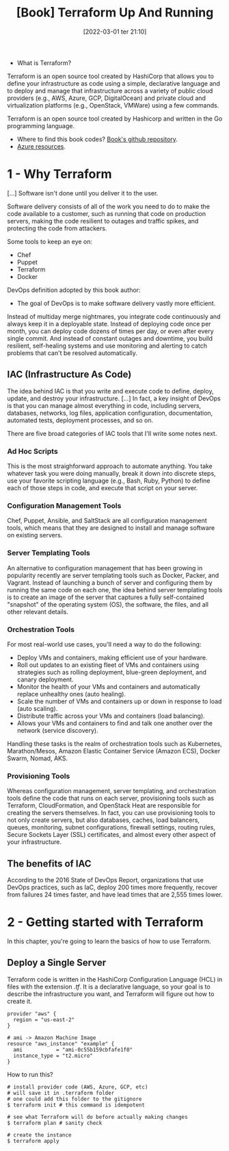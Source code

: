 :PROPERTIES:
:ID:       a3c36c62-c2b3-407a-ae33-25e2cef65089
:END:
#+title: [Book] Terraform Up And Running
#+date: [2022-03-01 ter 21:10]
#+edition: 2nd
#+bibliography: "../bib/Terraform_Up_Running.bibtex"

+ What is Terraform?

Terraform is an open source tool created by HashiCorp that allows you to define
your infrastructure as code using a simple, declarative language and to deploy
and manage that infrastructure across a variety of public cloud providers (e.g.,
AWS, Azure, GCP, DigitalOcean) and private cloud and virtualization platforms
(e.g., OpenStack, VMWare) using a few commands.

Terraform is an open source tool created by Hashicorp and written in the Go
programming language.

+ Where to find this book codes? [[https://github.com/brikis98/terraform-up-and-running-code][Book's github repository]].
+ [[https://registry.terraform.io/providers/hashicorp/azurerm/latest/docs][Azure resources]].

* 1 - Why Terraform

  [...] Software isn't done until you deliver it to the user.

  Software delivery consists of all of the work you need to do to make the code
  available to a customer, such as running that code on production servers,
  making the code resilient to outages and traffic spikes, and protecting the
  code from attackers.

  Some tools to keep an eye on:

  + Chef
  + Puppet
  + Terraform
  + Docker

  DevOps definition adopted by this book author:

  + The goal of DevOps is to make software delivery vastly more efficient.

  Instead of multiday merge nightmares, you integrate code continuously and
  always keep it in a deployable state. Instead of deploying code once per
  month, you can deploy code dozens of times per day, or even after every single
  commit. And instead of constant outages and downtime, you build resilient,
  self-healing systems and use monitoring and alerting to catch problems that
  can't be resolved automatically.

** IAC (Infrastructure As Code)

   The idea behind IAC is that you write and execute code to define, deploy,
   update, and destroy your infrastructure. [...] In fact, a key insight of
   DevOps is that you can manage almost everything in code, including servers,
   databases, networks, log files, application configuration, documentation,
   automated tests, deployment processes, and so on.

   There are five broad categories of IAC tools that I'll write some notes next.

*** Ad Hoc Scripts

    This is the most straighforward approach to automate anything. You take
    whatever task you were doing manually, break it down into discrete steps,
    use your favorite scripting language (e.g., Bash, Ruby, Python) to define
    each of those steps in code, and execute that script on your server.

*** Configuration Management Tools

    Chef, Puppet, Ansible, and SaltStack are all configuration management tools,
    which means that they are designed to install and manage software on
    existing servers.

*** Server Templating Tools

    An alternative to configuration management that has been growing in
    popularity recently are server templating tools such as Docker, Packer, and
    Vagrant. Instead of launching a bunch of server and configuring them by
    running the same code on each one, the idea behind server templating tools
    is to create an image of the server that captures a fully self-contained
    "snapshot" of the operating system (OS), the software, the files, and all
    other relevant details.

*** Orchestration Tools

    For most real-world use cases, you'll need a way to do the following:

    - Deploy VMs and containers, making efficient use of your hardware.
    - Roll out updates to an existing fleet of VMs and containers using strategies
      such as rolling deployment, blue-green deployment, and canary deployment.
    - Monitor the health of your VMs and containers and automatically replace
      unhealthy ones (auto healing).
    - Scale the number of VMs and containers up or down in response to load (auto
      scaling).
    - Distribute traffic across your VMs and containers (load balancing).
    - Allows your VMs and containers to find and talk one another over the network
      (service discovery).

    Handling these tasks is the realm of orchestration tools such as Kubernetes,
    Marathon/Mesos, Amazon Elastic Container Service (Amazon ECS), Docker Swarm,
    Nomad, AKS.

*** Provisioning Tools

    Whereas configuration management, server templating, and orchestration tools
    define the code that runs on each server, provisioning tools such as
    Terraform, CloudFormation, and OpenStack Heat are responsible for creating
    the servers themselves. In fact, you can use provisioning tools to not only
    create servers, but also databases, caches, load balancers, queues,
    monitoring, subnet configurations, firewall settings, routing rules, Secure
    Sockets Layer (SSL) certificates, and almost every other aspect of your
    infrastructure.

** The benefits of IAC

   According to the 2016 State of DevOps Report, organizations that use DevOps
   practices, such as IaC, deploy 200 times more frequently, recover from
   failures 24 times faster, and have lead times that are 2,555 times lower.

* 2 - Getting started with Terraform

  In this chapter, you're going to learn the basics of how to use Terraform.

** Deploy a Single Server

   Terraform code is written in the HashiCorp Configuration Language (HCL) in
   files with the extension /.tf/. It is a declarative language, so your goal is
   to describe the infrastructure you want, and Terraform will figure out how to
   create it.
  
   #+begin_src hcl :file main.tf
     provider "aws" {
       region = "us-east-2"
     }

     # ami -> Amazon Machine Image
     resource "aws_instance" "example" {
       ami           = "ami-0c55b159cbfafe1f0"
       instance_type = "t2.micro"
     }
   #+end_src

   How to run this?

   #+begin_src shell
     # install provider code (AWS, Azure, GCP, etc)
     # will save it in .terraform folder
     # one could add this folder to the gitignore
     $ terraform init # this command is idempotent

     # see what Terraform will do before actually making changes
     $ terraform plan # sanity check

     # create the instance
     $ terraform apply
   #+end_src
